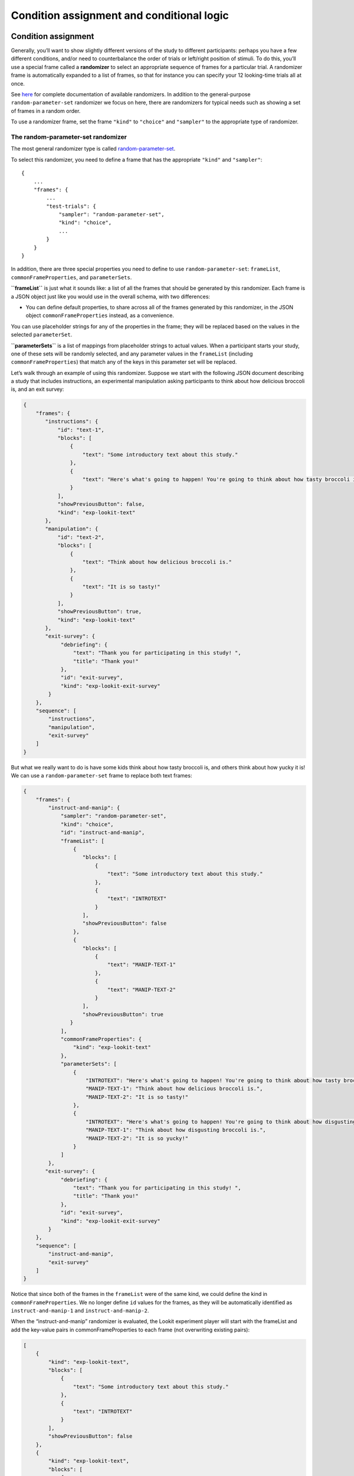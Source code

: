 Condition assignment and conditional logic
===========================================

Condition assignment
--------------------

Generally, you’ll want to show slightly different versions of the study
to different participants: perhaps you have a few different conditions,
and/or need to counterbalance the order of trials or left/right position
of stimuli. To do this, you’ll use a special frame called a
**randomizer** to select an appropriate sequence of frames for a
particular trial. A randomizer frame is automatically expanded to a list
of frames, so that for instance you can specify your 12 looking-time
trials all at once. 

See `here <https://lookit.github.io/ember-lookit-frameplayer/modules/randomizers.html>`_ for complete documentation of available randomizers. In addition to the general-purpose ``random-parameter-set`` randomizer we focus on here, there are randomizers for typical needs such as showing a set of frames in a random order.

To use a randomizer frame, set the frame ``"kind"`` to ``"choice"`` and
``"sampler"`` to the appropriate type of randomizer. 

.. _random_parameter_set:

The random-parameter-set randomizer
~~~~~~~~~~~~~~~~~~~~~~~~~~~~~~~~~~~~

The most general randomizer type is called
`random-parameter-set <https://lookit.github.io/ember-lookit-frameplayer/classes/randomParameterSet.html>`_.

To select this randomizer, you need to define a frame that has the
appropriate ``"kind"`` and ``"sampler"``:

::

   {
       ...
       "frames": {
           ...
           "test-trials": {
               "sampler": "random-parameter-set",
               "kind": "choice",
               ...
           }
       }
   }

In addition, there are three special properties you need to define to
use ``random-parameter-set``: ``frameList``, ``commonFrameProperties``,
and ``parameterSets``.

**``frameList``** is just what it sounds like: a list of all the frames
that should be generated by this randomizer. Each frame is a JSON object
just like you would use in the overall schema, with two differences:

-  You can define default properties, to share across all of the frames
   generated by this randomizer, in the JSON object
   ``commonFrameProperties`` instead, as a convenience.

You can use placeholder strings for any of the properties in the frame;
they will be replaced based on the values in the selected
``parameterSet``.

**``parameterSets``** is a list of mappings from placeholder strings to
actual values. When a participant starts your study, one of these sets
will be randomly selected, and any parameter values in the ``frameList``
(including ``commonFrameProperties``) that match any of the keys in this
parameter set will be replaced.

Let’s walk through an example of using this randomizer. Suppose we start
with the following JSON document describing a study that includes
instructions, an experimental manipulation asking participants to think
about how delicious broccoli is, and an exit survey:

.. code:: json

   {
       "frames": {
          "instructions": {
              "id": "text-1",
              "blocks": [
                  {
                      "text": "Some introductory text about this study."
                  },
                  {
                      "text": "Here's what's going to happen! You're going to think about how tasty broccoli is."
                  }
              ],
              "showPreviousButton": false,
              "kind": "exp-lookit-text"
          },
          "manipulation": {
              "id": "text-2",
              "blocks": [
                  {
                      "text": "Think about how delicious broccoli is."
                  },
                  {
                      "text": "It is so tasty!"
                  }
              ],
              "showPreviousButton": true,
              "kind": "exp-lookit-text"
          },
          "exit-survey": {
               "debriefing": {
                   "text": "Thank you for participating in this study! ",
                   "title": "Thank you!"
               },
               "id": "exit-survey",
               "kind": "exp-lookit-exit-survey"
           }
       },
       "sequence": [
           "instructions",
           "manipulation",
           "exit-survey"
       ]
   }

But what we really want to do is have some kids think about how tasty
broccoli is, and others think about how yucky it is! We can use a
``random-parameter-set`` frame to replace both text frames:

.. code:: json

   {
       "frames": {
           "instruct-and-manip": {
               "sampler": "random-parameter-set",
               "kind": "choice",
               "id": "instruct-and-manip",
               "frameList": [
                   {
                      "blocks": [
                          {
                              "text": "Some introductory text about this study."
                          },
                          {
                              "text": "INTROTEXT"
                          }
                      ],
                      "showPreviousButton": false
                   },
                   {
                      "blocks": [
                          {
                              "text": "MANIP-TEXT-1"
                          },
                          {
                              "text": "MANIP-TEXT-2"
                          }
                      ],
                      "showPreviousButton": true
                  }
               ],
               "commonFrameProperties": {
                   "kind": "exp-lookit-text"
               },
               "parameterSets": [
                   {
                       "INTROTEXT": "Here's what's going to happen! You're going to think about how tasty broccoli is.",
                       "MANIP-TEXT-1": "Think about how delicious broccoli is.",
                       "MANIP-TEXT-2": "It is so tasty!"
                   },
                   {
                       "INTROTEXT": "Here's what's going to happen! You're going to think about how disgusting broccoli is.",
                       "MANIP-TEXT-1": "Think about how disgusting broccoli is.",
                       "MANIP-TEXT-2": "It is so yucky!"
                   }
               ]
           },
          "exit-survey": {
               "debriefing": {
                   "text": "Thank you for participating in this study! ",
                   "title": "Thank you!"
               },
               "id": "exit-survey",
               "kind": "exp-lookit-exit-survey"
           }
       },
       "sequence": [
           "instruct-and-manip",
           "exit-survey"
       ]
   }

Notice that since both of the frames in the ``frameList`` were of the
same kind, we could define the kind in ``commonFrameProperties``. We no
longer define ``id`` values for the frames, as they will be
automatically identified as ``instruct-and-manip-1`` and
``instruct-and-manip-2``.

When the “instruct-and-manip” randomizer is evaluated, the Lookit
experiment player will start with the frameList and add the key-value
pairs in commonFrameProperties to each frame (not overwriting existing
pairs):

.. code:: javascript

   [
       {
           "kind": "exp-lookit-text",
           "blocks": [
               {
                   "text": "Some introductory text about this study."
               },
               {
                   "text": "INTROTEXT"
               }
           ],
           "showPreviousButton": false
       },
       {
           "kind": "exp-lookit-text",
           "blocks": [
               {
                   "text": "MANIP-TEXT-1"
               },
               {
                   "text": "MANIP-TEXT-2"
               }
           ],
           "showPreviousButton": true
       }
   ]

Next, one of the two objects in ``parameterSets`` is selected randomly.
(By default, parameter sets are weighted equally, but
``parameterSetWeights`` can be provided as an optional key in the
``random-parameter-set`` frame. If provided, ``parameterSetWeights``
should be an array of relative weights for the parameter sets,
corresponding to the order they are listed. For instance, if we wanted
75% of participants to think about how tasty broccoli is, we could set
``parameterSetWeights`` to [3, 1]. This allows uneven condition
assignment where needed to optimize power, as well as allowing
researchers to stop testing conditions that already have enough
participants as data collection proceeds. You can even `determine the weights based on 
the child's age <https://lookit.github.io/ember-lookit-frameplayer/classes/Random-parameter-set.html#property_parameterSetWeights>`_, to maintain balanced conditions.)

Suppose that in this case the second parameter set is selected:

.. code:: json

    {
    "INTROTEXT": "Here's what's going to happen! You're going to think about how disgusting broccoli is.",
    "MANIP-TEXT-1": "Think about how disgusting broccoli is.",
    "MANIP-TEXT-2": "It is so yucky!"
    }

Now we return to the list of frames, and wherever any value matches one
of the keys in the ``parameterSet`` (even if that value is nested in
another object), it is replaced by the corresponding value from the
``parameterSet``, yielding the following final list of frames:

::

   [
       {
           "kind": "exp-lookit-text",
           "blocks": [
               {
                   "text": "Some introductory text about this study."
               },
               {
                   "text": "Here's what's going to happen! You're going to think about how disgusting broccoli is."
               }
           ],
           "showPreviousButton": false
       },
       {
           "kind": "exp-lookit-text",
           "blocks": [
               {
                   "text": "Think about how disgusting broccoli is."
               },
               {
                   "text": "It is so yucky!"
               }
           ],
           "showPreviousButton": true
       }
   ]

Case study: 2 x 2 x 2 design
~~~~~~~~~~~~~~~~~~~~~~~~~~~~~~~~~~~~

Suppose you want to set up a study with a 2 x 2 x 2 design: that is, three types of things
vary, each with two options. For this toy example, all we want to do is tell a short 
background story. The conditions will be:

- Character name: JANE or JILL

- Animal type: The character has a DOG or a CAT

- Location: The character lives in the COUNTRY or in the CITY

You want to create a single ``exp-lookit-text`` frame like this:

::

    {
        "kind": "exp-lookit-text",
        "blocks": [
            {
                "text": "CHARACTER_INTRO_TEXT"
            },
            {
                "text": "ANIMAL_INTRO_TEXT"
            },
            {
                "text": "SETTING_TEXT"
            }
        ]
    }

You have a variety of options for how to accomplish random condition assignment:

1. You could use a ``random-parameter-set`` randomizer and simply list all 2 * 2 * 2 = 8 options. Eight is a lot to list manually, but it's not ridiculous. This gives you maximum flexibility if you want to stop running one particular combination, or balance out the particular combinations based on how many kids in sub-age-ranges have completed each version of your study:

::

    {
        "kind": "choice",
        "sampler": "random-parameter-set", 
        "frameList": [
            {
                "kind": "exp-lookit-text",
                "blocks": [
                    {
                        "text": "CHARACTER_INTRO_TEXT"
                    },
                    {
                        "text": "ANIMAL_INTRO_TEXT"
                    },
                    {
                        "text": "SETTING_TEXT"
                    }
                ]
            }
        ],
        "parameterSets": [
            {
                "CHARACTER_INTRO_TEXT": "Once upon a time there was a girl named Jane.",
                "ANIMAL_INTRO_TEXT": "She went everywhere with her dog.",
                "SETTING_TEXT": "They lived in the middle of a big city."
            },
            {
                "CHARACTER_INTRO_TEXT": "Once upon a time there was a girl named Jane.",
                "ANIMAL_INTRO_TEXT": "She went everywhere with her dog.",
                "SETTING_TEXT": "They lived out in the country."
            },
            {
                "CHARACTER_INTRO_TEXT": "Once upon a time there was a girl named Jane.",
                "ANIMAL_INTRO_TEXT": "She went everywhere with her cat.",
                "SETTING_TEXT": "They lived in the middle of a big city."
            },
            {
                "CHARACTER_INTRO_TEXT": "Once upon a time there was a girl named Jane.",
                "ANIMAL_INTRO_TEXT": "She went everywhere with her cat.",
                "SETTING_TEXT": "They lived out in the country."
            },
            {
                "CHARACTER_INTRO_TEXT": "Once upon a time there was a girl named Jill.",
                "ANIMAL_INTRO_TEXT": "She went everywhere with her dog.",
                "SETTING_TEXT": "They lived in the middle of a big city."
            },
            {
                "CHARACTER_INTRO_TEXT": "Once upon a time there was a girl named Jill.",
                "ANIMAL_INTRO_TEXT": "She went everywhere with her dog.",
                "SETTING_TEXT": "They lived out in the country."
            },
            {
                "CHARACTER_INTRO_TEXT": "Once upon a time there was a girl named Jill.",
                "ANIMAL_INTRO_TEXT": "She went everywhere with her cat.",
                "SETTING_TEXT": "They lived in the middle of a big city."
            },
            {
                "CHARACTER_INTRO_TEXT": "Once upon a time there was a girl named Jill.",
                "ANIMAL_INTRO_TEXT": "She went everywhere with her cat.",
                "SETTING_TEXT": "They lived out in the country."
            }
        ]
    }
    
2. If you don't want to deal with manually listing those combinations (for instance, because you're actually running a 2 x 2 x 2 x 2 x 2 design, or a 3 x 3 x 3 design...), you can use nested randomizers as discussed further below:

::

    {
        "kind": "choice",
        "sampler": "random-parameter-set", 
        "frameList": [
            {
                "kind": "choice",
                "sampler": "random-parameter-set", 
                "frameList": [
                    {
                        "kind": "choice",
                        "sampler": "random-parameter-set", 
                        "frameList": [
                            {
                                "kind": "exp-lookit-text",
                                "blocks": [
                                    {
                                        "text": "CHARACTER_INTRO_TEXT"
                                    },
                                    {
                                        "text": "ANIMAL_INTRO_TEXT"
                                    },
                                    {
                                        "text": "SETTING_TEXT"
                                    }
                                ]
                            }
                        ],
                        "parameterSets": [
                            {
                                "SETTING_TEXT": "They lived in the middle of a big city."
                            },
                            {
                                "SETTING_TEXT": "They lived out in the country."
                            }
                        ]
                    }
                ],
                "parameterSets": [
                    {
                        "ANIMAL_INTRO_TEXT": "She went everywhere with her cat."
                    },
                    {
                        "ANIMAL_INTRO_TEXT": "She went everywhere with her dog."
                    }
                ]
            }
        ],
        "parameterSets": [
            {
                "CHARACTER_INTRO_TEXT": "Once upon a time there was a girl named Jane."
            },
            {
                "CHARACTER_INTRO_TEXT": "Once upon a time there was a girl named Jill."
            }
        ]
    }
    
3. You can use the ``#RAND`` syntax and `frame parameters <http://localhost:3000/classes/Exp-frame-base.html#property_parameters>`_ to substitute in one of the two options for each condition:

::

    {
        "kind": "exp-lookit-text",
        "blocks": [
            {
                "text": "CHARACTER_INTRO_TEXT_CHOICES#RAND"
            },
            {
                "text": "ANIMAL_INTRO_TEXT_CHOICES#RAND"
            },
            {
                "text": "SETTING_TEXT_CHOICES#RAND"
            }
        ],
        "parameters": {
            "CHARACTER_INTRO_TEXT_CHOICES": [
                "Once upon a time there was a girl named Jane.",
                "Once upon a time there was a girl named Jill."
            ],
            "ANIMAL_INTRO_TEXT_CHOICES": [
                "She went everywhere with her dog.",
                "She went everywhere with her cat."
            ],
            "SETTING_TEXT_CHOICES": [
                "They lived in the middle of a big city.",
                "They lived out in the country."
            ]
        }
    }
        
Real randomization will generally be somewhat more complex - rather than setting the text on a single frame, you might be selecting which set of images to use, selecting whether to include a training phase, etc. However, the basic principles will be the same, and if you understand the options above, you will likely have a good idea of how to set up your own study.


Nested randomizers
~~~~~~~~~~~~~~~~~~

In more complex experimental designs, the frames created by a randomizer
may themselves be frame groups or randomizers! This nesting allows more modular
specification: for instance, a study might have ten test trials, each of
which consists of three phases. The “outer” randomizer could then
generate a frameList of ten randomizer frames, each of which would be
resolved in turn into three frames. Below is a simplified example with
only two test trials, each of which has three phases:

Here’s an example. Notice that ``"kind": "choice"``,
``"sampler": "random-parameter-set"``, ``"frameList": ...``, and
``commonFrameProperties`` are ``commonFrameProperties`` of the outer
frame ``nested-trials``. That means that every “frame” we’ll create as
part of ``nested-trials`` will itself be a random-parameter-set
generated list with the same frame sequence, although we’ll be
substituting in different parameter values. (This doesn’t have to be the
case - we could show different types of frames in the list - but in the
simplest case where you’re using randomParameterSet just to group
similar repeated frame sequences, this is probably what you’d do.) The
only thing that differs across the two (outer-level) **trials** is the
``parameterSet`` used, and we list only one parameter set for each
trial, to describe (deterministically) how the outer-level
``parameterSet`` values should be applied to each particular frame.

.. code:: json

   {
         "sampler": "random-parameter-set",
         "frameList": [
           {
             "parameterSets": [
                {
                  "NTRIAL": 1,
              "PHASE1STIM": "T1P1",
              "PHASE2STIM": "T1P2",
              "PHASE3STIM": "T1P3"
                }
             ]
           },
           {
             "parameterSets": [
                {
                  "NTRIAL": 2,
              "PHASE1STIM": "T2P1",
              "PHASE2STIM": "T2P2",
              "PHASE3STIM": "T2P3"
                }
             ]
           }
         ],
         "parameterSets": [
           {
               "T1P1": "mouse",
               "T1P2": "rat",
               "T1P3": "chipmunk",
               "T2P1": "horse",
               "T2P2": "goat",
               "T2P3": "cow"
           },
           {
               "T1P1": "guppy",
               "T1P2": "tadpole",
               "T1P3": "goldfish",
               "T2P1": "whale",
               "T2P2": "manatee",
               "T2P3": "shark"
           }

         ],
         "commonFrameProperties": {
            "sampler": "random-parameter-set",
            "frameList": [
                   {
                       "nPhase": 1,
                   "animal": "PHASE1STIM"
                   },
                   {
                       "nPhase": 2,
                   "animal": "PHASE2STIM"
                   },
                   {
                       "nPhase": 3,
                   "animal": "PHASE3STIM"
                   }
            ],
            "commonFrameProperties": {
              "nTrial": "NTRIAL",
              "kind": "question-about-animals-frame"
            }
         }
   }

To evaluate this experiment frame, the Lookit experiment player starts
with the list of frames in the outer ``frameList``, adding the key:value
pairs in the outer ``commonFrameProperties`` to each frame, which yields
the following list of frames:

::

   [
           {
           "parameterSets": [
                   {
                       "NTRIAL": 1,
                   "PHASE1STIM": "T1P1",
                   "PHASE2STIM": "T1P2",
                   "PHASE3STIM": "T1P3"
                }
             ],
           "sampler": "random-parameter-set",
           "frameList": [
               {
                   "nPhase": 1,
               "animal": "PHASE1STIM"
               },
               {
                   "nPhase": 2,
               "animal": "PHASE2STIM"
               },
               {
                   "nPhase": 3,
               "animal": "PHASE3STIM"
               }
           ],
           "commonFrameProperties": {
               "nTrial": "NTRIAL",
               "kind": "question-about-animals-frame"
           }
           },
           {
               "parameterSets": [
                   {
                       "NTRIAL": 2,
                   "PHASE1STIM": "T2P1",
                   "PHASE2STIM": "T2P2",
                   "PHASE3STIM": "T2P3"
                   }
               ],
           "sampler": "random-parameter-set",
           "frameList": [
               {
                   "nPhase": 1,
               "animal": "PHASE1STIM"
               },
               {
                   "nPhase": 2,
               "animal": "PHASE2STIM"
               },
               {
                   "nPhase": 3,
               "animal": "PHASE3STIM"
               }
           ],
           "commonFrameProperties": {
               "nTrial": "NTRIAL",
               "kind": "question-about-animals-frame"
           }
       }
   ]

One of the two (outer) ``parameterSets`` is then selected randomly;
suppose the second one (aquatic instead of land animals) is selected.
Now any substitutions are made based on the keys in this parameterSet.
The first frame in the sequence is now:

.. code:: json

       {
           "parameterSets": [
                   {
                       "NTRIAL": 1,
                   "PHASE1STIM": "guppy",
                   "PHASE2STIM": "tadpole",
                   "PHASE3STIM": "goldfish"
                }
             ],
           "sampler": "random-parameter-set",
           "frameList": [
               {
                   "nPhase": 1,
               "animal": "PHASE1STIM"
               },
               {
                   "nPhase": 2,
               "animal": "PHASE2STIM"
               },
               {
                   "nPhase": 3,
               "animal": "PHASE3STIM"
               }
           ],
           "commonFrameProperties": {
               "nTrial": "NTRIAL",
               "kind": "question-about-animals-frame"
           }
       }

Next, each frame is expanded since it is in turn another randomizer (due
to ``"sampler": "random-parameter-set"``). The frame above, representing
Trial 1, will be turned into three frames. First, again, we start with
the ``frameList``, and merge the ``commonFrameProperties`` into each
frame:

::

    [
       {
           "nPhase": 1,
           "animal": "PHASE1STIM",
           "nTrial": "NTRIAL",
               "kind": "question-about-animals-frame"
       },
       {
           "nPhase": 2,
           "animal": "PHASE2STIM",
           "nTrial": "NTRIAL",
               "kind": "question-about-animals-frame"
       },
       {
           "nPhase": 3,
           "animal": "PHASE3STIM",
           "nTrial": "NTRIAL",
               "kind": "question-about-animals-frame"
       }
   ]

Finally, a parameter set is selected from ``parameterSets``. Only one
parameter set is defined for this trial, which is deliberate; it simply
selects the correct stimuli for this trial. Substituting in the values
from the parameter set yields the following list of frames:

::

   [
       {
           "nPhase": 1,
           "animal": "guppy",
           "nTrial": 1,
               "kind": "question-about-animals-frame"
       },
       {
           "nPhase": 2,
           "animal": "tadpole",
           "nTrial": 1,
               "kind": "question-about-animals-frame"
       },
       {
           "nPhase": 3,
           "animal": "goldfish",
           "nTrial": 1,
               "kind": "question-about-animals-frame"
       }
   ]

The ``random-parameter-set`` randomizer is expected to be general enough
to capture most experimental designs that researchers put on Lookit, but
additional more specific randomizers will also be designed to provide
simpler syntax for common use cases.


Conditional logic
-----------------

In some cases, what happens next in your study will need to depend on what has happened so far, what happened during previous sessions of the study, and/or information about the participant. For instance, perhaps you want to move on from a training segment after the participant answers three questions in a row correctly, or you want to start with an eligibility survey and only route people to the rest of the study if they meet detailed criteria. Or maybe you just want to personalize instructions or stimuli with the child's name and gender! All Lookit frames allow you to provide either or both of the following properties to flexibly specify conditional behavior:

1. `generateProperties <https://lookit.github.io/ember-lookit-frameplayer/classes/ExpFrameBase.html#property_generateProperties>`_: Provide a function that takes ``expData``, ``sequence``, ``child``, ``pastSessions``, and ``conditions`` objects, and returns an object representing any additional properties that should be used by this frame - e.g., the frame type, text blocks, whether to do recording, etc. (In principle a ``generateProperties`` function could conditionally assign ``selectNextFrame``, although we do not know of a use case where this is necessary.)

2. `selectNextFrame <https://lookit.github.io/ember-lookit-frameplayer/classes/ExpFrameBase.html#property_selectNextFrame>`_: Provide a function that takes ``frames``, ``frameIndex``, ``expData``, ``sequence``, ``child``, and ``pastSessions`` and returns that frame index to go to when using the 'next' action on this frame. For instance, this allows you to skip to the end of the study (or a frame of a particular type) if the child has gotten several questions correct.

Each of these properties is specified as a string, which must define a Javascript function of the specified arguments. ``generateProperties`` is called when the frame is initialized, and ``selectNextFrame`` is called upon proceeding to the next frame. 

Formal documentation for these properties is linked above. However, in practice, if you want to add some conditional behavior and are wondering e.g. how to get the child's first name or birthday, or how to determine what condition the child is in, it may be easiest to get started by adding a dummy function like the following to the frame in question:

.. code:: json

        "generateProperties": "function(expData, sequence, child, pastSessions, conditions) {console.log(expData); console.log(sequence); console.log(child); console.log(pastSessions); console.log(conditions); return {};}" 
        
        "selectNextFrame": "function(frames, frameIndex, frameData, expData, sequence, child, pastSessions) {console.log(frames); console.log(frameIndex); console.log(frameData); console.log(expData); console.log(sequence); console.log(child); console.log(pastSessions); return (frameIndex + 1);}" 
        
These functions just log each of the arguments they're given the Javascript console; there you can take a look and play around with how you'd access and manipulate the properties you need. The ``generateProperties`` function above just return an empty object, not assigning any properties. The ``selectNextFrame`` function just returns ``frameIndex + 1``, i.e. says the next frame should be the one after this one, not changing the frame's regular behavior.

Although you'll need to enter these properties as single-line strings in the Lookit study editor, they are obviously not very readable that way! You can go from a single-line string back to something readable using a Javascript 'beautifier' like `this <https://beautifier.io/>`_ - you may want to do that to better understand the examples below. When you are writing your own functions, you can write them on multiple lines in your text editor and then either strip out the line breaks using your text editor or one of many online tools like `this <https://lingojam.com/TexttoOneLine>`_.


Example: eligibility survey
~~~~~~~~~~~~~~~~~~~~~~~~~~~~~~~

Here is an example of a situation where you might want to determine the sequence of frames in a study and/or behavior of those frames based on data collected earlier in the study. Suppose you want to start off with a survey to determine eligibility, using criteria that go beyond what is available in Lookit child/demographic surveys and usable for automatic eligibility detection. (Perhaps your study is very involved or won't make sense to people who don't meet criteria, so you don't want to just have everyone participate and filter the data afterwards.)

A similar approach would be appropriate if you wanted to customize the behavior of the study based on user input - e.g., using the child's favorite color for stimuli, let the family choose which game they want to play this time, or let the family choose whether to 'actually' participate (and have video recorded) or just see a demo.

This example has three top-level frames: an eligibility survey, a study procedure (which depends on eligibility as determined from the survey), and an exit survey (with debriefing text that depends on eligibility too). 

.. code:: json

        {
            "frames": {
                "exit-survey": {
                    "kind": "exp-lookit-exit-survey",
                    "generateProperties": "function(expData, sequence, child, pastSessions) {var eligible = expData['1-study-procedure']['generatedProperties']['ELIGIBLE']; if (eligible) { return { 'debriefing': {                 'text': 'In this study, we were looking at why babies love cats. Your child actually participated. A real debriefing would be more detailed.', 'title': 'Thank you!' } }; } else { return { 'debriefing': {                 'text': 'In this study, we would have looked at why your child loved cats. Your child did not actually participate though. A real debriefing would make more sense.', 'title': 'Thank you!' } }; }}"
                },
                "eligibility-survey": {
                    "kind": "exp-lookit-survey",
                    "formSchema": {
                        "schema": {
                            "type": "object",
                            "title": "Eligibility survey",
                            "properties": {
                                "nCats": {
                                    "type": "integer",
                                    "title": "How many cats do you have?",
                                    "maximum": 200,
                                    "minimum": 0,
                                    "required": true
                                },
                                "loveCats": {
                                    "enum": [
                                        "yes",
                                        "no"
                                    ],
                                    "type": "string",
                                    "title": "Does your baby love cats?",
                                    "required": true
                                }
                            }
                        },
                        "options": {
                            "fields": {
                                "nCats": {
                                    "numericEntry": true
                                },
                                "loveCats": {
                                    "type": "radio",
                                    "message": "Please answer this question.",
                                    "validator": "required-field"
                                }
                            }
                        }
                    },
                    "nextButtonText": "Continue"
                },
                "study-procedure": {
                    "kind": "exp-frame-select",
                    "frameOptions": [
                        {
                            "kind": "exp-frame-select",
                            "frameOptions": [
                                {
                                    "kind": "exp-lookit-text",
                                    "blocks": [
                                        {
                                            "emph": true,
                                            "text": "Let's start the study!"
                                        },
                                        {
                                            "text": "Some info about cats..."
                                        }
                                    ]
                                },
                                {
                                    "kind": "exp-lookit-text",
                                    "blocks": [
                                        {
                                            "emph": true,
                                            "text": "Cats are great"
                                        },
                                        {
                                            "text": "We are measuring how much your child loves cats now. Beep boop!"
                                        }
                                    ]
                                }
                            ]
                        },
                        {
                            "kind": "exp-lookit-text",
                            "blocks": [{
                                    "emph": true,
                                    "text": "Your child is not eligible for this study"
                                },
                                {
                                    "text": "Either you do not have any cats or your child does not love cats."
                                }
                            ]
                        }
                    ],
                    "generateProperties": "function(expData, sequence, child, pastSessions) {var formData = expData['0-eligibility-survey'].formData; if (formData.nCats >= 1 && formData.loveCats == 'yes') { console.log('eligible'); return { 'whichFrames': 0, 'ELIGIBLE': true } } else { console.log('ineligible'); return { 'whichFrames': 1,  'ELIGIBLE': false } } }"
                }
            },
            "sequence": [
                "eligibility-survey",
                "study-procedure",
                "exit-survey"
            ]
        }
        
Here's how it works:

1. The study procedure is set up as `an exp-frame-select frame <https://lookit.github.io/ember-lookit-frameplayer/classes/ExpFrameSelect.html>`_, and we decide on-the-spot which of the two ``frameOptions`` to use based on the data in the survey by providing a ``generateProperties`` function that returns a value for ``whichFrames``. The function ``generateProperties`` is called when we get to the ``study-procedure`` frame, and the key-value pairs it returns get added to the other parameters for this frame (like ``kind`` and ``frameOptions``). In this case, it checks to see whether the survey says the family has at least one cat *and* the child loves cats; in that case, the child is eligible to participate. 

   Additionally, the object ``generateProperties`` returns is stored under the key ``generatedProperties`` in expData for this frame, so that we can use the output later. That's why we also include either ``'ELIGIBLE': true`` or ``'ELIGIBLE': false`` - that way we can reuse this determination later on in another ``generateProperties`` function.
   
2. If the child isn't eligible, the ``study-procedure`` frame just resolves to a single ``exp-lookit-text`` frame, at index 1 of ``frameOptions``. If the child is eligible, the ``study-procedure`` frame resolves to a second ``exp-frame-select`` frame, which just serves to bundle up a few text frames. We don't provide ``whichFrames``, so all of the ``frameOptions`` listed will be shown in order. (We could also have set this up without a nested ``exp-frame-select`` frame, e.g. by putting all three ``exp-lookit-text`` frames in the outer ``frameOptions`` and saying that if the child is eligible, use ``whichFrames = [0, 1]``, and if not, ``whichFrames = 2``.)

3. After the study procedure is done, everyone goes to an exit survey. The ``generateProperties`` function of the exit survey returns different debriefing text based on the stored ``ELIGIBLE`` value we defined earlier. 

Note that the data stored in ``expData``` will include frame data for the ``exp-frame-select`` frames, even though these are not actually displayed as frames separate from the contents they resolve to. For a child who is eligible, the keys in ``expData`` will be:

- ``0-eligibility-survey``
- ``1-study-procedure`` (the outer ``exp-frame-select`` frame)
- ``1-study-procedure-0`` (the inner ``exp-frame-select`` frame)
- ``1-study-procedure-0-0`` (the first ``exp-lookit-text`` frame)
- ``1-study-procedure-0-1`` (the second ``exp-lookit-text`` frame)



Example: waiting for successful training
~~~~~~~~~~~~~~~~~~~~~~~~~~~~~~~~~~~~~~~~~

Sometimes, you might want to skip ahead to the next section of an experiment once certain
criteria are met. For instance:

- you might have a study where questions get harder and harder over time, and you just want to keep asking until the child gets N wrong in a row
- you might want to have a "training" section that allows the family to practice until they're ready
- you might want to make one section of a study optional, and skip over it if the parent opts to (or if it's not applicable to them)

Here's an example study where we wait for the child to get two "training" questions right, then proceed to a "test" question:

.. code:: json

        {
            "frames": {
                "exit-survey": {
                    "kind": "exp-lookit-exit-survey",
                    "debriefing": {
                        "title": "Thank you!",
                        "text": "Thank you for participating in this study"
                    }
                },
                "training-question-block": {
                    "kind": "exp-frame-select",
                    "frameOptions": [
                        {}, {}, {}, {}, {}, {}, {}, {}, {}, {}
                    ],
                    "commonFrameProperties": {
                        "kind": "exp-lookit-survey",
                        "generateProperties": "  function(expData, sequence, child, pastSessions) {                var n = Math.floor(Math.random() * Math.floor(20));                var m = Math.floor(Math.random() * Math.floor(20));                return {                    'formSchema': {                        'schema': {                            'type': 'object',                            'title': 'Math practice question',                            'properties': {                                'add': {                                    'enum': [                                       'low',                                        'correct',                                        'high'                                    ],    'title': 'What is ' + n + ' plus ' + m + '?',                                    'required': true                                }                            }                        },                        'options': {                            'fields': {                                'add': {                                    'type': 'radio',   'optionLabels': [n + m - 1, n + m, n + m + 1],                                 'message': 'Please answer this question.',                                    'validator': 'required-field'}}}}}}",
                        "selectNextFrame": "function(frames, frameIndex, frameData, expData, sequence, child, pastSessions) {    var testFrame = 0; for (var iFrame = 0; iFrame < frames.length; iFrame++) {if (frames[iFrame]['id'].indexOf('test-question') != -1) {testFrame = iFrame; break;}} if ((sequence.length >= 3) && (expData[sequence[sequence.length - 2]]['formData']['add'] == 'correct' ) && (expData[sequence[sequence.length - 1]]['formData']['add'] == 'correct')){     return testFrame;    }    else {        return frameIndex + 1;    }}"
                    }
                },
                "test-question": {
                    "kind": "exp-lookit-survey",
                    "generateProperties": "  function(expData, sequence, child, pastSessions) {                var n = Math.floor(Math.random() * Math.floor(20));                var m = Math.floor(Math.random() * Math.floor(20));                return {                    'formSchema': {                        'schema': {                            'type': 'object',                            'title': 'Math test question',                            'properties': {                                'subtract': {                                    'enum': [                                       'low',                                        'correct',                                        'high'                                    ],    'title': 'What is ' + n + ' minus ' + m + '?',                                    'required': true                                }                            }                        },                        'options': {                            'fields': {                                'subtract': {                                    'type': 'radio',   'optionLabels': [n - m - 1, n - m, n - m + 1],                                 'message': 'Please answer this question.',                                    'validator': 'required-field'}}}}}}"
                }
            },
            "sequence": [
                "training-question-block",
                "test-question",
                "exit-survey"
            ]
        }
        
        
There are three sections in the study: a block of up to 10 training questions, a single test question, and an exit survey. We use an ``exp-frame-select`` frame to quickly create ten identical training question frames, by putting all of the frame properties into ``commonFrameProperties``. We use ``generateProperties`` not to do anything contingent on the child or study data, but just to programmatically generate the questions - this way we can choose random numbers for each question. Finally, we add a ``selectNextFrame`` function to the training questions. Let's take a closer look at that function:

.. code:: js

        function(frames, frameIndex, frameData, expData, sequence, child, pastSessions) {
            // First, find the index of the test frame in case we need to go there
            var testFrame = 0;
            for (var iFrame = 0; iFrame < frames.length; iFrame++) {
                if (frames[iFrame]['id'].indexOf('test-question') != -1) {
                    testFrame = iFrame;
                    break;
                }
            }
            // If the last two questions were answered correctly, go to test
            if ((sequence.length >= 3) && (expData[sequence[sequence.length - 2]]['formData']['add'] == 'correct') && (expData[sequence[sequence.length - 1]]['formData']['add'] == 'correct')) {
                return testFrame;
            } else {
            // Otherwise, just go to the next frame
                return frameIndex + 1;
            }
        }

We first use the list of ``frames`` to identify the index of the test question. (In this case we could safely assume it's the second-to-last frame, too. But in a more complex experiment, we might want to find it like this.)

Then we check whether (a) there are already at least 3 frames including this one in the ``sequence`` (two practice questions plus the initial ``exp-frame-select`` frame) and (b) the last two questions including this one were answered correctly. If so, we skip right to the test question!

Example: personalized story
~~~~~~~~~~~~~~~~~~~~~~~~~~~~~~

One of the objects you have access to in your ``generateProperties`` function is the ``child``. This allows you to use child data in selecting stimuli, instructions, or procedures. A simple use case would be personalizing a story (or instructions) using the child's name and gender. Here's an example:

.. code:: json

        {
            "frames": {
                "personalized-story": {
                    "kind": "exp-lookit-text",
                    "generateProperties": "function(expData, sequence, child, pastSessions, conditions) {var childName = child.get('givenName'); var genderedChild; if (child.get('gender') == 'f') {    genderedChild = 'girl';} else if (child.get('gender') == 'm') {    genderedChild = 'boy';} else {genderedChild = 'kiddo';} var line1 = 'Once upon a time, there was a little ' + genderedChild + ' named ' + childName + '.'; var line2 = childName + ' loved to draw.'; return {'blocks': [{'text': line1}, {'text': line2}]};}"
                }
            },
            "sequence": [
                "personalized-story"
            ]
        }


Example: debriefing text that depends on experimental condition
~~~~~~~~~~~~~~~~~~~~~~~~~~~~~~~~~~~~~~~~~~~~~~~~~~~~~~~~~~~~~~~~~

One fairly common and straightforward use case for customizing frames based on data from the experiment is that you might like to debrief parents at the end of the study based on the experimental condition their child was in, just like you would in the lab. 

Here's an example where we have an experimental "procedure" that depends on condition assignment in a ``random-parameter-set`` frame, and mention the condition in the debriefing text:

.. code:: json

        {
            "frames": {
                "exit-survey": {
                    "kind": "exp-lookit-exit-survey",
                    "debriefing": {
                        "title": "Thank you!",
                        "text": "Thank you for participating in this study. Your child was in the "
                    },
                    "generateProperties": "function(expData, sequence, child, pastSessions, conditions) {if (conditions['1-study-procedure']['conditionNum'] == 0) {return {'debriefing': {'title': 'Thank you!', 'text': 'Your child was in the cats condition.'}};} else  {return {'debriefing': {'title': 'Thank you!', 'text': 'Your child was in the dogs condition.'}};} }"
                },
                "study-procedure": {
                    "sampler": "random-parameter-set",
                    "kind": "choice",
                    "frameList": [
                        {
                            "kind": "exp-lookit-text",
                            "blocks": [
                                {
                                    "text": "PROCEDURE_TEXT",
                                    "title": "PROCEDURE_TITLE"
                                }
                            ]
                        }
                    ],
                    "parameterSets": [
                        {
                            "PROCEDURE_TEXT": "All about cats",
                            "PROCEDURE_TITLE": "Cats say meow!"
                        },
                        {
                            "PROCEDURE_TEXT": "All about dogs",
                            "PROCEDURE_TITLE": "Dogs say woof!"
                        }
                    ]
                }
            },
            "sequence": [
                "study-procedure",
                "exit-survey"
            ]
        }
        
Your debriefing information could also take into account other factors - for instance, if you were conducting a give-N task, you could actually give an automatic estimate of the child's knower-level or show a chart of their responses! As an exercise, try personalizing the debriefing text to use the child's name.